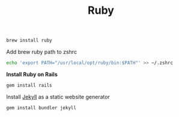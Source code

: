 #+TITLE: Ruby
#+begin_src sh
brew install ruby
#+end_src

Add brew ruby path to zshrc
#+begin_src sh
echo 'export PATH="/usr/local/opt/ruby/bin:$PATH"' >> ~/.zshrc
#+end_src


*Install Ruby on Rails*
#+begin_src sh
gem install rails
#+end_src

Install [[https://jekyllrb.com/][Jekyll]] as a static website generator
#+begin_src sh
gem install bundler jekyll
#+end_src
